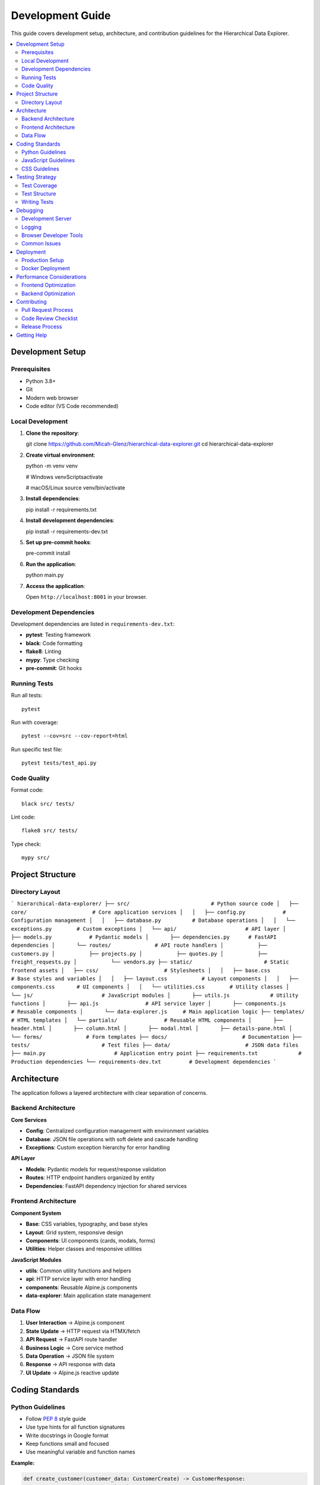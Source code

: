 Development Guide
=================

This guide covers development setup, architecture, and contribution guidelines
for the Hierarchical Data Explorer.

.. contents::
   :local:
   :depth: 2

Development Setup
------------------

Prerequisites
~~~~~~~~~~~~~

* Python 3.8+
* Git
* Modern web browser
* Code editor (VS Code recommended)

Local Development
~~~~~~~~~~~~~~~~~

1. **Clone the repository**::

   git clone https://github.com/Micah-Glenz/hierarchical-data-explorer.git
   cd hierarchical-data-explorer

2. **Create virtual environment**::

   python -m venv venv

   # Windows
   venv\Scripts\activate

   # macOS/Linux
   source venv/bin/activate

3. **Install dependencies**::

   pip install -r requirements.txt

4. **Install development dependencies**::

   pip install -r requirements-dev.txt

5. **Set up pre-commit hooks**::

   pre-commit install

6. **Run the application**::

   python main.py

7. **Access the application**:

   Open ``http://localhost:8001`` in your browser.

Development Dependencies
~~~~~~~~~~~~~~~~~~~~~~~~~

Development dependencies are listed in ``requirements-dev.txt``:

- **pytest**: Testing framework
- **black**: Code formatting
- **flake8**: Linting
- **mypy**: Type checking
- **pre-commit**: Git hooks

Running Tests
~~~~~~~~~~~~~

Run all tests::

   pytest

Run with coverage::

   pytest --cov=src --cov-report=html

Run specific test file::

   pytest tests/test_api.py

Code Quality
~~~~~~~~~~~~

Format code::

   black src/ tests/

Lint code::

   flake8 src/ tests/

Type check::

   mypy src/

Project Structure
-----------------

.. graphviz::

    digraph project_structure {
        rankdir=TB;

        root [label="hierarchical-data-explorer/"];
        src [label="src/"];
        static [label="static/"];
        templates [label="templates/"];
        docs [label="docs/"];
        tests [label="tests/"];
        data [label="data/"];

        root -> src;
        root -> static;
        root -> templates;
        root -> docs;
        root -> tests;
        root -> data;

        src -> core [label="core/"];
        src -> api [label="api/"];
        core -> config [label="config.py"];
        core -> database [label="database.py"];
        core -> exceptions [label="exceptions.py"];
        api -> models [label="models.py"];
        api -> routes [label="routes/"];
        api -> dependencies [label="dependencies.py"];

        static -> css [label="css/"];
        static -> js [label="js/"];
        css -> base [label="base.css"];
        css -> layout [label="layout.css"];
        css -> components [label="components.css"];
        css -> utilities [label="utilities.css"];
        js -> utils [label="utils.js"];
        js -> api [label="api.js"];
        js -> components [label="components.js"];
        js -> data_explorer [label="data-explorer.js"];

        templates -> partials [label="partials/"];
        partials -> forms [label="forms/"];
    }

Directory Layout
~~~~~~~~~~~~~~~~

```
hierarchical-data-explorer/
├── src/                          # Python source code
│   ├── core/                     # Core application services
│   │   ├── config.py            # Configuration management
│   │   ├── database.py          # Database operations
│   │   └── exceptions.py        # Custom exceptions
│   └── api/                      # API layer
│       ├── models.py            # Pydantic models
│       ├── dependencies.py      # FastAPI dependencies
│       └── routes/              # API route handlers
│           ├── customers.py
│           ├── projects.py
│           ├── quotes.py
│           ├── freight_requests.py
│           └── vendors.py
├── static/                       # Static frontend assets
│   ├── css/                     # Stylesheets
│   │   ├── base.css             # Base styles and variables
│   │   ├── layout.css           # Layout components
│   │   ├── components.css       # UI components
│   │   └── utilities.css        # Utility classes
│   └── js/                      # JavaScript modules
│       ├── utils.js             # Utility functions
│       ├── api.js               # API service layer
│       ├── components.js        # Reusable components
│       └── data-explorer.js     # Main application logic
├── templates/                    # HTML templates
│   └── partials/               # Reusable HTML components
│       ├── header.html
│       ├── column.html
│       ├── modal.html
│       ├── details-pane.html
│       └── forms/              # Form templates
├── docs/                        # Documentation
├── tests/                       # Test files
├── data/                        # JSON data files
├── main.py                      # Application entry point
├── requirements.txt             # Production dependencies
└── requirements-dev.txt         # Development dependencies
```

Architecture
------------

The application follows a layered architecture with clear separation of concerns.

Backend Architecture
~~~~~~~~~~~~~~~~~~~~

.. graphviz::

    digraph backend_arch {
        rankdir=TB;

        main [label="main.py\nApplication Entry"];
        fastapi [label="FastAPI\nWeb Framework"];
        routes [label="API Routes\nHTTP Handlers"];
        core [label="Core Services\nBusiness Logic"];
        database [label="JSON Database\nData Storage"];

        main -> fastapi;
        fastapi -> routes;
        routes -> core;
        core -> database;
    }

**Core Services**

- **Config**: Centralized configuration management with environment variables
- **Database**: JSON file operations with soft delete and cascade handling
- **Exceptions**: Custom exception hierarchy for error handling

**API Layer**

- **Models**: Pydantic models for request/response validation
- **Routes**: HTTP endpoint handlers organized by entity
- **Dependencies**: FastAPI dependency injection for shared services

Frontend Architecture
~~~~~~~~~~~~~~~~~~~~~

.. graphviz::

    digraph frontend_arch {
        rankdir=TB;

        html [label="HTML\nTemplates"];
        alpine [label="Alpine.js\nReactive Components"];
        htmx [label="HTMX\nAJAX Interactions"];
        css [label="CSS\nComponents & Utilities"];
        js [label="JavaScript\nModules"];

        html -> alpine;
        html -> htmx;
        html -> css;
        alpine -> js;
        htmx -> js;
    }

**Component System**

- **Base**: CSS variables, typography, and base styles
- **Layout**: Grid system, responsive design
- **Components**: UI components (cards, modals, forms)
- **Utilities**: Helper classes and responsive utilities

**JavaScript Modules**

- **utils**: Common utility functions and helpers
- **api**: HTTP service layer with error handling
- **components**: Reusable Alpine.js components
- **data-explorer**: Main application state management

Data Flow
~~~~~~~~~~

1. **User Interaction** → Alpine.js component
2. **State Update** → HTTP request via HTMX/fetch
3. **API Request** → FastAPI route handler
4. **Business Logic** → Core service method
5. **Data Operation** → JSON file system
6. **Response** → API response with data
7. **UI Update** → Alpine.js reactive update

Coding Standards
----------------

Python Guidelines
~~~~~~~~~~~~~~~~

- Follow `PEP 8 <https://www.python.org/dev/peps/pep-0008/>`_ style guide
- Use type hints for all function signatures
- Write docstrings in Google format
- Keep functions small and focused
- Use meaningful variable and function names

**Example:**

.. code-block:: python

   def create_customer(customer_data: CustomerCreate) -> CustomerResponse:
       """Create a new customer in the system.

       Args:
           customer_data: The customer creation data with validation

       Returns:
           The created customer with generated ID and metadata

       Raises:
           DataValidationError: If validation fails
           DatabaseOperationError: If database operation fails
       """
       # Implementation here
       pass

JavaScript Guidelines
~~~~~~~~~~~~~~~~~~~~~

- Use modern ES6+ syntax
- Prefer arrow functions for callbacks
- Use JSDoc comments for functions
- Handle errors gracefully
- Keep modules focused and small

**Example:**

.. code-block:: javascript

   /**
    * Format currency values using USD formatting
    * @param {number} amount - The amount to format
    * @returns {string} The formatted currency string
    */
   const formatCurrency = (amount) => {
       return new Intl.NumberFormat('en-US', {
           style: 'currency',
           currency: 'USD'
       }).format(amount || 0);
   };

CSS Guidelines
~~~~~~~~~~~~~~

- Use BEM methodology for class naming
- Organize styles into logical modules
- Use CSS custom properties for theming
- Write mobile-first responsive design
- Comment complex or non-obvious styles

**Example:**

.. code-block:: css

   /* Card component */
   .card {
       background-color: var(--color-background);
       border: 1px solid var(--color-border);
       border-radius: var(--border-radius);
       transition: all 0.15s ease-in-out;
   }

   .card--selected {
       border-color: var(--color-primary);
       box-shadow: var(--shadow-md);
   }

   .card__header {
       padding: var(--spacing-md);
       border-bottom: 1px solid var(--color-border);
   }

Testing Strategy
----------------

Test Coverage
~~~~~~~~~~~~~

Aim for 80%+ test coverage across all modules:

- **Unit Tests**: Test individual functions and classes
- **Integration Tests**: Test API endpoints and data flow
- **Frontend Tests**: Test JavaScript components and interactions
- **End-to-End Tests**: Test complete user workflows

Test Structure
~~~~~~~~~~~~~~

```
tests/
├── unit/                    # Unit tests
│   ├── test_config.py
│   ├── test_database.py
│   └── test_models.py
├── integration/             # Integration tests
│   ├── test_api.py
│   └── test_data_flow.py
├── frontend/               # Frontend tests
│   ├── test_components.js
│   └── test_utils.js
└── e2e/                    # End-to-end tests
    └── test_workflows.py
```

Writing Tests
~~~~~~~~~~~~~~

**Unit Tests Example:**

.. code-block:: python

   import pytest
   from src.core.config import Settings

   def test_settings_initialization():
       """Test that Settings initializes with default values."""
       settings = Settings()
       assert settings.HOST == "0.0.0.0"
       assert settings.PORT == 8001

   def test_data_directory_validation():
       """Test data directory validation."""
       settings = Settings()
       assert settings.DATA_DIR.exists()

**API Tests Example:**

.. code-block:: python

   import pytest
   from fastapi.testclient import TestClient
   from main import app

   client = TestClient(app)

   def test_get_customers():
       """Test getting all customers."""
       response = client.get("/api/customers")
       assert response.status_code == 200
       assert isinstance(response.json(), list)

   def test_create_customer():
       """Test creating a new customer."""
       customer_data = {
           "name": "Test Customer",
           "industry": "Technology",
           "status": "active",
           "created_date": "2024-01-15"
       }
       response = client.post("/api/customers", json=customer_data)
       assert response.status_code == 201
       assert response.json()["data"]["name"] == "Test Customer"

Debugging
---------

Development Server
~~~~~~~~~~~~~~~~~~

Run the development server with auto-reload::

   python main.py

The server will reload automatically when code changes are detected.

Logging
~~~~~~

Check application logs in the console. For production, configure
structured logging with appropriate log levels.

Browser Developer Tools
~~~~~~~~~~~~~~~~~~~~~~~

Use browser developer tools for frontend debugging:

- **Console**: JavaScript errors and Alpine.js logs
- **Network**: HTTP requests and responses
- **Elements**: DOM inspection and CSS debugging
- **Application**: Local storage and session data

Common Issues
~~~~~~~~~~~~

**CORS Issues**: Ensure proper CORS configuration for development

**Import Errors**: Check Python path and module structure

**JavaScript Errors**: Verify script loading order and dependencies

**Data Loading Issues**: Check API endpoints and data file permissions

Deployment
----------

Production Setup
~~~~~~~~~~~~~~~~

1. **Install production dependencies**::

   pip install -r requirements.txt

2. **Set environment variables**::

   export HOST=0.0.0.0
   export PORT=8001

3. **Run with production server**::

   uvicorn main:app --host 0.0.0.0 --port 8001 --workers 4

Docker Deployment
~~~~~~~~~~~~~~~~~~

.. code-block:: dockerfile

   FROM python:3.9-slim

   WORKDIR /app

   COPY requirements.txt .
   RUN pip install --no-cache-dir -r requirements.txt

   COPY . .

   EXPOSE 8001

   CMD ["uvicorn", "main:app", "--host", "0.0.0.0", "--port", "8001"]

Build and run::

   docker build -t hierarchical-data-explorer .
   docker run -p 8001:8001 hierarchical-data-explorer

Performance Considerations
--------------------------

Frontend Optimization
~~~~~~~~~~~~~~~~~~~~~

- Use Alpine.js reactivity efficiently
- Minimize DOM manipulations
- Optimize bundle sizes
- Implement lazy loading for large datasets

Backend Optimization
~~~~~~~~~~~~~~~~~~~~

- Implement database indexing for JSON queries
- Use pagination for large result sets
- Cache frequently accessed data
- Optimize JSON file operations

Contributing
------------

Pull Request Process
~~~~~~~~~~~~~~~~~~~~~

1. Fork the repository
2. Create a feature branch
3. Make your changes
4. Add tests for new functionality
5. Ensure all tests pass
6. Update documentation
7. Submit a pull request

Code Review Checklist
~~~~~~~~~~~~~~~~~~~~~

- Code follows style guidelines
- Tests are included and passing
- Documentation is updated
- No breaking changes without discussion
- Security implications considered
- Performance impact assessed

Release Process
~~~~~~~~~~~~~~

1. Update version number in ``main.py``
2. Update ``CHANGELOG.md``
3. Create Git tag
4. Update documentation
5. Deploy to production

Getting Help
------------

For development questions or issues:

- **Documentation**: Check this guide and API reference
- **Issues**: Report bugs on GitHub Issues
- **Discussions**: Ask questions on GitHub Discussions
- **Code Review**: Request help via pull request reviews